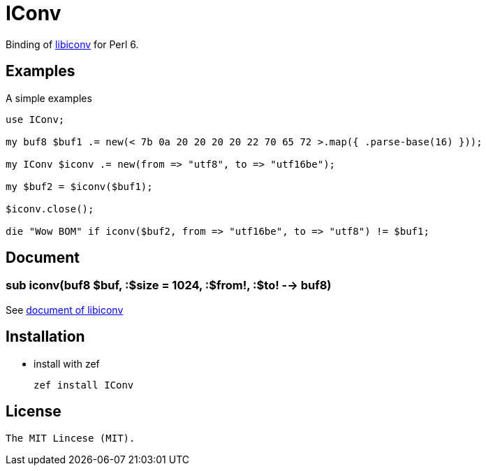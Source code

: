 = IConv
:toc-title: contents

Binding of https://www.gnu.org/savannah-checkout[libiconv] for Perl 6.

== Examples

A simple examples 

[source, perl6]
----------------------
use IConv;

my buf8 $buf1 .= new(< 7b 0a 20 20 20 20 22 70 65 72 >.map({ .parse-base(16) }));

my IConv $iconv .= new(from => "utf8", to => "utf16be");

my $buf2 = $iconv($buf1);

$iconv.close();

die "Wow BOM" if iconv($buf2, from => "utf16be", to => "utf8") != $buf1;
----------------------

== Document

=== sub iconv(buf8 $buf, :$size = 1024, :$from!, :$to! --> buf8)

See https://www.gnu.org/savannah-checkouts/gnu/libiconv/[document of libiconv]

== Installation

* install with zef

    zef install IConv

== License

    The MIT Lincese (MIT).
